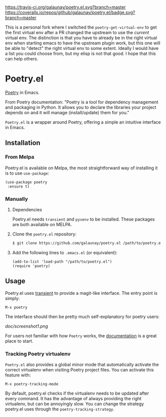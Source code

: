 
[[https://travis-ci.org/galaunay/poetry.el][https://travis-ci.org/galaunay/poetry.el.svg?branch=master]]
[[https://coveralls.io/github/galaunay/poetry.el?branch=master][https://coveralls.io/repos/github/galaunay/poetry.el/badge.svg?branch=master]]
[[https://github.com/galaunay/poetry.el/blob/master/LICENSE][https://img.shields.io/badge/license-GPL-brightgreen.svg]]
[[https://www.python.org/download][https://img.shields.io/badge/python-3.5+-blue.svg]]
[[https://melpa.org/#/poetry][file:https://melpa.org/packages/poetry-badge.svg]]
[[https://stable.melpa.org/#/poetry][file:https://stable.melpa.org/packages/poetry-badge.svg]]


This is a personal fork where I switched the =poetry-get-virtual-env= to get the first virtual env after a PR changed the upstream to use the /current/ virtual env. The distinction is that you have to already be in the right virtual env when starting emacs to have the upstream plugin work, but this one will be able to "detect" the right virtual env to some extent. Ideally I would have a list you could choose from, but my elisp is not that good. I hope that this can help others.

* Poetry.el

  [[https://poetry.eustace.io/][Poetry]] in Emacs.

  From Poetry documentation:
  "Poetry is a tool for dependency management and packaging in Python. It allows you to declare the libraries your project depends on and it will manage (install/update) them for you."

  ~Poetry.el~ is a wrapper around Poetry, offering a simple an intuitive interface in Emacs.

** Installation

*** From Melpa

Poetry.el is available on Melpa, the most straightforward way of installing it is to use ~use-package~:

#+BEGIN_SRC elisp
(use-package poetry
 :ensure t)
#+END_SRC

*** Manually

   1. Dependencies

      Poetry.el needs ~transient~ and ~pyvenv~ to be installed.
      These packages are both available on MELPA.

   2. Clone the ~poetry.el~ repository:

      #+BEGIN_SRC bash
      $ git clone https://github.com/galaunay/poetry.el /path/to/poetry.el
      #+END_SRC

   3. Add the following lines to ~.emacs.el~ (or equivalent):

      #+BEGIN_SRC elisp
      (add-to-list 'load-path "/path/to/poetry.el")
      (require 'poetry)
      #+END_SRC


** Usage

   Poetry.el uses [[https://github.com/magit/transient][transient]] to provide a magit-like interface.
   The entry point is simply:
   #+BEGIN_SRC elisp
M-x poetry
   #+END_SRC
   The interface should then be pretty much self-explanatory for poetry users:

   #+attr_html: :width 400px
   [[doc/screenshot1.png]]

   For users not familiar with how ~Poetry~ works, the [[https://poetry.eustace.io/docs/][documentation]] is a great place to start.


*** Tracking Poetry virtualenv
    ~Poetry.el~ also provides a global minor mode that automatically activate the correct virtualenv when visiting Poetry project files.
    You can activate this feature with:
    #+BEGIN_SRC elisp
M-x poetry-tracking-mode
    #+END_SRC

    By default, poetry.el checks if the virtualenv needs to be updated after every command. It has the advantage of always providing the right virtualenv, but can be annoyingly slow. You can change the strategy poetry.el uses through the ~poetry-tracking-strategy~.
